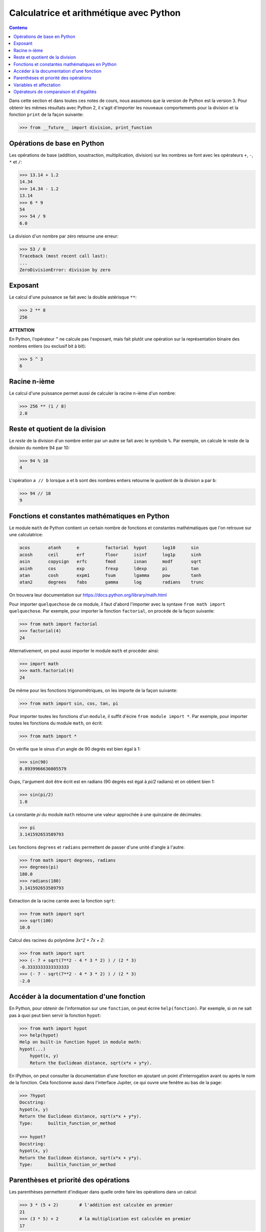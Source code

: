 
Calculatrice et arithmétique avec Python
========================================

.. contents:: **Contenu**
   :local:

Dans cette section et dans toutes ces notes de cours, nous assumons que la
version de Python est la version 3. Pour obtenir les mêmes résultats avec
Python 2, il s'agit d'importer les nouveaux comportements pour la division et
la fonction ``print`` de la façon suivante:

.. code:: pycon

    >>> from __future__ import division, print_function

Opérations de base en Python
----------------------------

Les opérations de base (addition, soustraction, multiplication, division) sur
les nombres se font avec les opérateurs ``+``, ``-``, ``*`` et ``/``:

.. code:: python

    >>> 13.14 + 1.2
    14.34
    >>> 14.34 - 1.2
    13.14
    >>> 6 * 9
    54
    >>> 54 / 9
    6.0

La division d'un nombre par zéro retourne une erreur:

.. code:: pycon

    >>> 53 / 0
    Traceback (most recent call last):
    ...
    ZeroDivisionError: division by zero

Exposant
--------

Le calcul d'une puissance se fait avec la double astérisque ``**``:

.. code:: pycon

    >>> 2 ** 8
    256

**ATTENTION**

En Python, l'opérateur ``^`` ne calcule pas l'exposant, mais fait plutôt
une opération sur la représentation binaire des nombres entiers (ou
exclusif bit à bit):

.. code:: pycon

    >>> 5 ^ 3
    6

Racine n-ième
-------------

Le calcul d'une puissance permet aussi de calculer la racine n-ième d'un
nombre:

.. code:: pycon

    >>> 256 ** (1 / 8)
    2.0

Reste et quotient de la division
--------------------------------

Le *reste* de la division d'un nombre entier par un autre se fait avec le
symbole ``%``. Par exemple, on calcule le reste de la division du nombre 94 par
10:

.. code:: pycon

    >>> 94 % 10
    4

L'opération ``a // b`` lorsque ``a`` et ``b`` sont des nombres entiers retourne
le *quotient* de la division ``a`` par ``b``:

.. code:: pycon

    >>> 94 // 10
    9

Fonctions et constantes mathématiques en Python
-----------------------------------------------

Le module ``math`` de Python contient un certain nombre de fonctions et
constantes mathématiques que l'on retrouve sur une calculatrice:

.. code:: python

    acos       atanh      e          factorial  hypot      log10      sin
    acosh      ceil       erf        floor      isinf      log1p      sinh
    asin       copysign   erfc       fmod       isnan      modf       sqrt
    asinh      cos        exp        frexp      ldexp      pi         tan
    atan       cosh       expm1      fsum       lgamma     pow        tanh
    atan2      degrees    fabs       gamma      log        radians    trunc

On trouvera leur documentation sur
https://docs.python.org/library/math.html

Pour importer ``quelquechose`` de ce module, il faut d'abord l'importer avec la
syntaxe ``from math import quelquechose``. Par exemple, pour importer la
fonction ``factorial``, on procède de la façon suivante:

.. code:: pycon

    >>> from math import factorial
    >>> factorial(4)
    24

Alternativement, on peut aussi importer le module ``math`` et procéder ainsi:

.. code:: pycon

    >>> import math
    >>> math.factorial(4)
    24

De même pour les fonctions trigonométriques, on les importe de la façon
suivante:

.. code:: pycon

    >>> from math import sin, cos, tan, pi

Pour importer toutes les fonctions d'un ``module``, il suffit d'écire ``from
module import *``. Par exemple, pour importer toutes les fonctions du module
``math``, on écrit:

.. code:: pycon

    >>> from math import *

On vérifie que le sinus d'un angle de 90 degrés est bien égal à 1:

.. code:: pycon

    >>> sin(90)
    0.8939966636005579

Oups, l'argument doit être écrit est en radians (90 degrés est égal à `\pi/2`
radians) et on obtient bien 1:

.. code:: pycon

    >>> sin(pi/2)
    1.0

La constante `\pi` du module ``math`` retourne une valeur
approchée à une quinzaine de décimales:

.. code:: pycon

    >>> pi
    3.141592653589793

Les fonctions ``degrees`` et ``radians`` permettent de passer d'une unité
d'angle à l'autre:

.. code:: pycon

    >>> from math import degrees, radians
    >>> degrees(pi)
    180.0
    >>> radians(180)
    3.141592653589793

Extraction de la racine carrée avec la fonction ``sqrt``:

.. code:: pycon

    >>> from math import sqrt
    >>> sqrt(100)
    10.0

Calcul des racines du polynôme `3x^2 + 7x + 2`:

.. code:: pycon

    >>> from math import sqrt
    >>> (- 7 + sqrt(7**2 - 4 * 3 * 2) ) / (2 * 3)
    -0.3333333333333333
    >>> (- 7 - sqrt(7**2 - 4 * 3 * 2) ) / (2 * 3)
    -2.0

Accéder à la documentation d'une fonction
-----------------------------------------

En Python, pour obtenir de l'information sur une ``fonction``, on peut écrire
``help(fonction)``. Par exemple, si on ne sait pas à quoi peut bien servir la
fonction ``hypot``:

.. code:: pycon

    >>> from math import hypot
    >>> help(hypot)
    Help on built-in function hypot in module math:
    hypot(...)
        hypot(x, y)
        Return the Euclidean distance, sqrt(x*x + y*y).

En IPython, on peut consulter la documentation d'une fonction en ajoutant un
point d'interrogation avant ou après le nom de la fonction. Cela fonctionne
aussi dans l'interface Jupiter, ce qui ouvre une fenêtre au bas de la page:

.. code:: pycon

    >>> ?hypot
    Docstring:
    hypot(x, y)
    Return the Euclidean distance, sqrt(x*x + y*y).
    Type:      builtin_function_or_method

    >>> hypot?
    Docstring:
    hypot(x, y)
    Return the Euclidean distance, sqrt(x*x + y*y).
    Type:      builtin_function_or_method

Parenthèses et priorité des opérations
--------------------------------------

Les parenthèses permettent d'indiquer dans quelle ordre faire les opérations
dans un calcul:

.. code:: pycon

    >>> 3 * (5 + 2)        # l'addition est calculée en premier
    21
    >>> (3 * 5) + 2        # la multiplication est calculée en premier
    17

Sans les parenthèses, l'expression est évaluée selon l'ordre de priorité des
opérations. En particulier, le comportement par défaut est que la
multiplication est évaluée avant l'addition:

.. code:: pycon

    >>> 3 * 5 + 2          # la multiplication est calculée en premier
    17

En général, les expressions non parenthésées utilisant les opérations de base
sont évaluées en tenant compte de l'ordre décrit dans la table ci-bas. 

.. csv-table:: Ordre de priorité des opérations de base (de la plus grande à la plus petite)
   :header: Opération, Description
   :widths: 4,10

   ``**``,                         "Élévation à la puissance"
   ``~ + -``,                      "Complément, le plus et le moins unaire"
   ``* / % //``,                   "Multiplication, division, modulo et la division entière"
   ``+ -``,                        "Addition et soustraction"

.. ``>> <<``,                      "Right and left bitwise shift"
   ``&``,                          "Le ET bit à bit"
   ``^ |``,                        "Le OU exclusif bit à bit et le OU régulier"
   ``<= < > >=``,                  "Opérations de comparaison"
   ``<> == !=``,                   "Opérations d'égalité"
   ``= %= /= //= -= += *= **=``,   "Opérations d'assignation"
   ``is is not``,                  "Opérations d'identité"
   ``in not in``,                  "Opérations d'appartenance"
   ``not or and``,                 "Opérations logiques"

Variables et affectation
------------------------

Supposons que l'on veut évaluer le polynôme
`3x^4 + 7x^3 - 3x^2 + x - 5` lorsque `x=1234567`. On peut
procéder de la façon suivante:

.. code:: pycon

    >>> 3 * 1234567**4 + 7 * 1234567**3 - 3 * 123467**2 + 1234567 - 5
    6969164759371928046905499

Cela nous oblige à écrire quatre fois le nombre ``1234567`` et on peut éviter
cela au moyen d'une variable.

Une variable permet de mémoriser un nombre pour le réutiliser
plus tard. Par exemple, on peut mémoriser le nombre ``1234567``
dans la variable ``x``:

.. code:: pycon

    >>> x = 1234567

Le symbole ``=`` ne doit pas être vu comme une équation à
résoudre, mais plutôt comme une *affectation* de la valeur
``1234567`` dans la variable ``x``. On peut demander la valeur
de ``x``:

.. code:: pycon

    >>> x
    1234567

Cela nous permet de faire des calculs avec ``x``:

.. code:: pycon

    >>> x + 1
    1234568

Finalement, on peut utiliser la variable ``x`` pour évaluer le
polynôme au point ``x=1234567``:

.. code:: pycon

    >>> 3*x**4 + 7*x**3 - 3*x**2 + x - 5
    6969164759367401312173299

C'est curieux. On remarque que le résultat n'est pas le même que celui que l'on
avait calculé plus haut. Pourquoi? En effet, on s'était trompé en écrivant
``123467`` plutôt que ``1234567``. C'est aussi l'autre avantage d'utiliser une
variable: ça permet d'éviter de se tromper lorsqu'on doit utiliser la même
valeur plusieurs fois dans un calcul.

Ensuite, on peut changer la valeur de la variable ``x`` et
évaluer le même polynôme lorsque ``x`` prend une autre valeur:

.. code:: pycon

    >>> x = 10
    >>> 3*x**4 + 7*x**3 - 3*x**2 + x - 5
    36705

Opérateurs de comparaison et d'égalités
---------------------------------------

Comme on l'a vu dans une section précédente, l'opérateur ``=`` est utilisé pour
l'affectation de variable. Pour tester l'égalité de deux expressions, on
utilise alors le l'opérateur ``==`` s'écrivant avec deux signes d'égalité:

.. code:: pycon

    >>> 5 * 9 == 40 + 5
    True

La valeur retournée est un booléen: ``True`` pour vrai et ``False`` pour faux.
Si l'égalité n'est pas vérifiée, alors c'est la valeur ``False`` qui est
retournée:

.. code:: pycon

    >>> 5 * 9 == 40 + 6
    False

Il existe d'autres opérateurs de comparaison dont la description se trouve dans
la table ci-bas.

.. csv-table:: Opérateurs de comparaison et d'égalité
   :header: Opérateur, Description
   :widths: 4,10

   ``<``, strictement inférieur
   ``>``, strictement supérieur
   ``<=``, inférieur ou égal
   ``>=``, supérieur ou égal
   ``==``, égal
   ``!=``, différent

Par exemple:

.. code:: pycon

    >>> 5 * 9 < 1000
    True
    >>> 1 + 2 + 3 + 4 + 5 >= 15
    True
    >>> 2016 != 2016
    False

